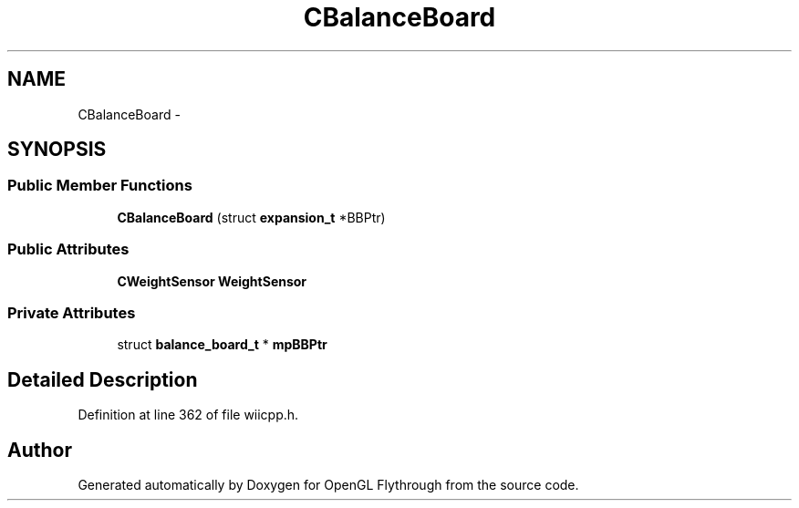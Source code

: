.TH "CBalanceBoard" 3 "Wed Dec 5 2012" "Version 001" "OpenGL Flythrough" \" -*- nroff -*-
.ad l
.nh
.SH NAME
CBalanceBoard \- 
.SH SYNOPSIS
.br
.PP
.SS "Public Member Functions"

.in +1c
.ti -1c
.RI "\fBCBalanceBoard\fP (struct \fBexpansion_t\fP *BBPtr)"
.br
.in -1c
.SS "Public Attributes"

.in +1c
.ti -1c
.RI "\fBCWeightSensor\fP \fBWeightSensor\fP"
.br
.in -1c
.SS "Private Attributes"

.in +1c
.ti -1c
.RI "struct \fBbalance_board_t\fP * \fBmpBBPtr\fP"
.br
.in -1c
.SH "Detailed Description"
.PP 
Definition at line 362 of file wiicpp\&.h\&.

.SH "Author"
.PP 
Generated automatically by Doxygen for OpenGL Flythrough from the source code\&.
